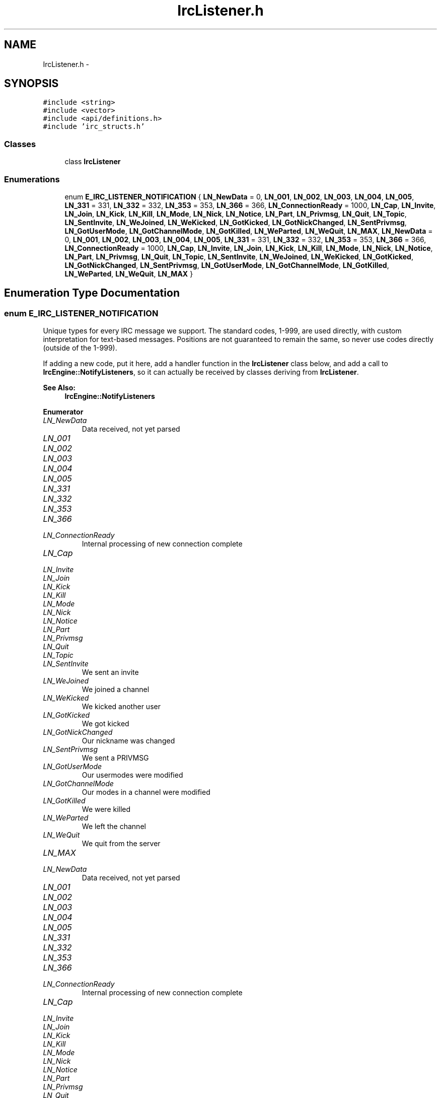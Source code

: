 .TH "IrcListener.h" 3 "Mon Jun 23 2014" "Version 0.1" "Social Bot Interface" \" -*- nroff -*-
.ad l
.nh
.SH NAME
IrcListener.h \- 
.SH SYNOPSIS
.br
.PP
\fC#include <string>\fP
.br
\fC#include <vector>\fP
.br
\fC#include <api/definitions\&.h>\fP
.br
\fC#include 'irc_structs\&.h'\fP
.br

.SS "Classes"

.in +1c
.ti -1c
.RI "class \fBIrcListener\fP"
.br
.in -1c
.SS "Enumerations"

.in +1c
.ti -1c
.RI "enum \fBE_IRC_LISTENER_NOTIFICATION\fP { \fBLN_NewData\fP = 0, \fBLN_001\fP, \fBLN_002\fP, \fBLN_003\fP, \fBLN_004\fP, \fBLN_005\fP, \fBLN_331\fP = 331, \fBLN_332\fP = 332, \fBLN_353\fP = 353, \fBLN_366\fP = 366, \fBLN_ConnectionReady\fP = 1000, \fBLN_Cap\fP, \fBLN_Invite\fP, \fBLN_Join\fP, \fBLN_Kick\fP, \fBLN_Kill\fP, \fBLN_Mode\fP, \fBLN_Nick\fP, \fBLN_Notice\fP, \fBLN_Part\fP, \fBLN_Privmsg\fP, \fBLN_Quit\fP, \fBLN_Topic\fP, \fBLN_SentInvite\fP, \fBLN_WeJoined\fP, \fBLN_WeKicked\fP, \fBLN_GotKicked\fP, \fBLN_GotNickChanged\fP, \fBLN_SentPrivmsg\fP, \fBLN_GotUserMode\fP, \fBLN_GotChannelMode\fP, \fBLN_GotKilled\fP, \fBLN_WeParted\fP, \fBLN_WeQuit\fP, \fBLN_MAX\fP, \fBLN_NewData\fP = 0, \fBLN_001\fP, \fBLN_002\fP, \fBLN_003\fP, \fBLN_004\fP, \fBLN_005\fP, \fBLN_331\fP = 331, \fBLN_332\fP = 332, \fBLN_353\fP = 353, \fBLN_366\fP = 366, \fBLN_ConnectionReady\fP = 1000, \fBLN_Cap\fP, \fBLN_Invite\fP, \fBLN_Join\fP, \fBLN_Kick\fP, \fBLN_Kill\fP, \fBLN_Mode\fP, \fBLN_Nick\fP, \fBLN_Notice\fP, \fBLN_Part\fP, \fBLN_Privmsg\fP, \fBLN_Quit\fP, \fBLN_Topic\fP, \fBLN_SentInvite\fP, \fBLN_WeJoined\fP, \fBLN_WeKicked\fP, \fBLN_GotKicked\fP, \fBLN_GotNickChanged\fP, \fBLN_SentPrivmsg\fP, \fBLN_GotUserMode\fP, \fBLN_GotChannelMode\fP, \fBLN_GotKilled\fP, \fBLN_WeParted\fP, \fBLN_WeQuit\fP, \fBLN_MAX\fP }"
.br
.in -1c
.SH "Enumeration Type Documentation"
.PP 
.SS "enum \fBE_IRC_LISTENER_NOTIFICATION\fP"
Unique types for every IRC message we support\&. The standard codes, 1-999, are used directly, with custom interpretation for text-based messages\&. Positions are not guaranteed to remain the same, so never use codes directly (outside of the 1-999)\&.
.PP
If adding a new code, put it here, add a handler function in the \fBIrcListener\fP class below, and add a call to \fBIrcEngine::NotifyListeners\fP, so it can actually be received by classes deriving from \fBIrcListener\fP\&.
.PP
\fBSee Also:\fP
.RS 4
\fBIrcEngine::NotifyListeners\fP 
.RE
.PP

.PP
\fBEnumerator\fP
.in +1c
.TP
\fB\fILN_NewData \fP\fP
Data received, not yet parsed 
.TP
\fB\fILN_001 \fP\fP
.TP
\fB\fILN_002 \fP\fP
.TP
\fB\fILN_003 \fP\fP
.TP
\fB\fILN_004 \fP\fP
.TP
\fB\fILN_005 \fP\fP
.TP
\fB\fILN_331 \fP\fP
.TP
\fB\fILN_332 \fP\fP
.TP
\fB\fILN_353 \fP\fP
.TP
\fB\fILN_366 \fP\fP
.TP
\fB\fILN_ConnectionReady \fP\fP
Internal processing of new connection complete 
.TP
\fB\fILN_Cap \fP\fP
.TP
\fB\fILN_Invite \fP\fP
.TP
\fB\fILN_Join \fP\fP
.TP
\fB\fILN_Kick \fP\fP
.TP
\fB\fILN_Kill \fP\fP
.TP
\fB\fILN_Mode \fP\fP
.TP
\fB\fILN_Nick \fP\fP
.TP
\fB\fILN_Notice \fP\fP
.TP
\fB\fILN_Part \fP\fP
.TP
\fB\fILN_Privmsg \fP\fP
.TP
\fB\fILN_Quit \fP\fP
.TP
\fB\fILN_Topic \fP\fP
.TP
\fB\fILN_SentInvite \fP\fP
We sent an invite 
.TP
\fB\fILN_WeJoined \fP\fP
We joined a channel 
.TP
\fB\fILN_WeKicked \fP\fP
We kicked another user 
.TP
\fB\fILN_GotKicked \fP\fP
We got kicked 
.TP
\fB\fILN_GotNickChanged \fP\fP
Our nickname was changed 
.TP
\fB\fILN_SentPrivmsg \fP\fP
We sent a PRIVMSG 
.TP
\fB\fILN_GotUserMode \fP\fP
Our usermodes were modified 
.TP
\fB\fILN_GotChannelMode \fP\fP
Our modes in a channel were modified 
.TP
\fB\fILN_GotKilled \fP\fP
We were killed 
.TP
\fB\fILN_WeParted \fP\fP
We left the channel 
.TP
\fB\fILN_WeQuit \fP\fP
We quit from the server 
.TP
\fB\fILN_MAX \fP\fP
.TP
\fB\fILN_NewData \fP\fP
Data received, not yet parsed 
.TP
\fB\fILN_001 \fP\fP
.TP
\fB\fILN_002 \fP\fP
.TP
\fB\fILN_003 \fP\fP
.TP
\fB\fILN_004 \fP\fP
.TP
\fB\fILN_005 \fP\fP
.TP
\fB\fILN_331 \fP\fP
.TP
\fB\fILN_332 \fP\fP
.TP
\fB\fILN_353 \fP\fP
.TP
\fB\fILN_366 \fP\fP
.TP
\fB\fILN_ConnectionReady \fP\fP
Internal processing of new connection complete 
.TP
\fB\fILN_Cap \fP\fP
.TP
\fB\fILN_Invite \fP\fP
.TP
\fB\fILN_Join \fP\fP
.TP
\fB\fILN_Kick \fP\fP
.TP
\fB\fILN_Kill \fP\fP
.TP
\fB\fILN_Mode \fP\fP
.TP
\fB\fILN_Nick \fP\fP
.TP
\fB\fILN_Notice \fP\fP
.TP
\fB\fILN_Part \fP\fP
.TP
\fB\fILN_Privmsg \fP\fP
.TP
\fB\fILN_Quit \fP\fP
.TP
\fB\fILN_Topic \fP\fP
.TP
\fB\fILN_SentInvite \fP\fP
We sent an invite 
.TP
\fB\fILN_WeJoined \fP\fP
We joined a channel 
.TP
\fB\fILN_WeKicked \fP\fP
We kicked another user 
.TP
\fB\fILN_GotKicked \fP\fP
We got kicked 
.TP
\fB\fILN_GotNickChanged \fP\fP
Our nickname was changed 
.TP
\fB\fILN_SentPrivmsg \fP\fP
We sent a PRIVMSG 
.TP
\fB\fILN_GotUserMode \fP\fP
Our usermodes were modified 
.TP
\fB\fILN_GotChannelMode \fP\fP
Our modes in a channel were modified 
.TP
\fB\fILN_GotKilled \fP\fP
We were killed 
.TP
\fB\fILN_WeParted \fP\fP
We left the channel 
.TP
\fB\fILN_WeQuit \fP\fP
We quit from the server 
.TP
\fB\fILN_MAX \fP\fP
.PP
Definition at line 40 of file IrcListener\&.h\&.
.PP
.nf
41 {
42         LN_NewData = 0,                 
43         // real IRC codes (0-999) : add more as we enable features
44         LN_001,
45         LN_002,
46         LN_003,
47         LN_004,
48         LN_005,
49         LN_331 = 331,
50         LN_332 = 332,
51         LN_353 = 353,
52         LN_366 = 366,
53         // client updates
54         LN_ConnectionReady = 1000,      
55         LN_Cap,
56         LN_Invite,
57         LN_Join,
58         LN_Kick,
59         LN_Kill,
60         LN_Mode,
61         LN_Nick,
62         LN_Notice,
63         LN_Part,
64         LN_Privmsg,
65         LN_Quit,
66         LN_Topic,
67         // client send/target
68         LN_SentInvite,                  
69         LN_WeJoined,                    
70         LN_WeKicked,                    
71         LN_GotKicked,                   
72         LN_GotNickChanged,              
73         LN_SentPrivmsg,                 
74         LN_GotUserMode,                 
75         LN_GotChannelMode,              
76         LN_GotKilled,                   
77         LN_WeParted,                    
78         LN_WeQuit,                      
79         // placeholder for invalids
80         LN_MAX
81 };
.fi
.SH "Author"
.PP 
Generated automatically by Doxygen for Social Bot Interface from the source code\&.
